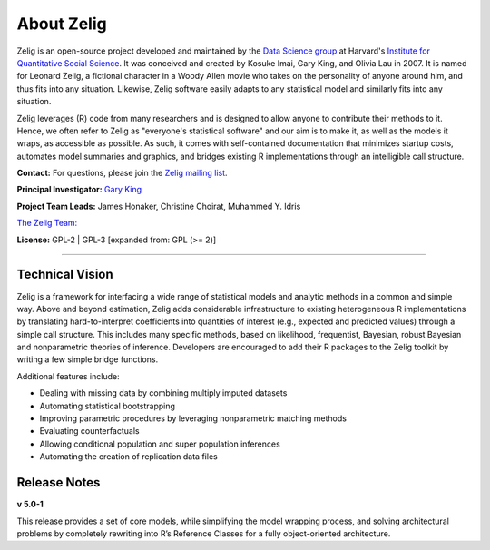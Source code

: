 .. _about:

About Zelig
-----------
Zelig is an open-source project developed and maintained by the `Data Science group <http://datascience.iq.harvard.edu/>`_ at Harvard's `Institute for Quantitative Social Science <http://iq.harvard.edu>`_. It was conceived and created by Kosuke Imai, Gary King, and Olivia Lau in 2007. It is named for Leonard Zelig, a fictional character in a Woody Allen movie who takes on the personality of anyone around him, and thus fits into any situation. Likewise, Zelig software easily adapts to any statistical model and similarly fits into any situation.

Zelig leverages (R) code from many researchers and is designed to allow anyone to contribute their methods to it. Hence, we often refer to Zelig as "everyone's statistical software" and our aim is to make it, as well as the models it wraps, as accessible as possible. As such, it comes with self-contained documentation that minimizes startup costs, automates model summaries and graphics, and bridges existing R implementations through an intelligible call structure.

**Contact:** For questions, please join the `Zelig mailing list <https://groups.google.com/forum/#!forum/zelig-statistical-software>`_.

**Principal Investigator:** `Gary King <http://gking.harvard.edu/>`_

**Project Team Leads:** James Honaker, Christine Choirat, Muhammed Y. Idris

`The Zelig Team: <http://datascience.iq.harvard.edu/team>`_

**License:** GPL-2 | GPL-3 [expanded from: GPL (>= 2)]


------------

Technical Vision
~~~~~~~~~~~~~~~~
Zelig is a framework for interfacing a wide range of statistical models and analytic methods in a common and simple way. Above and beyond estimation, Zelig adds considerable infrastructure to existing heterogeneous R implementations by translating hard-to-interpret coefficients into quantities of interest (e.g., expected and predicted values) through a simple call structure. This includes many specific methods, based on likelihood, frequentist, Bayesian, robust Bayesian and nonparametric theories of inference. Developers are encouraged to add their R packages to the Zelig toolkit by writing a few simple bridge functions.

Additional features include:

- Dealing with missing data by combining multiply imputed datasets
- Automating statistical bootstrapping
- Improving parametric procedures by leveraging nonparametric matching methods
- Evaluating counterfactuals
- Allowing conditional population and super population inferences
- Automating the creation of replication data files


Release Notes
~~~~~~~~~~~~~

**v 5.0-1**

This release provides a set of core models, while simplifying the model wrapping process, and solving architectural problems by completely rewriting into R’s Reference Classes for a fully object-oriented architecture.



